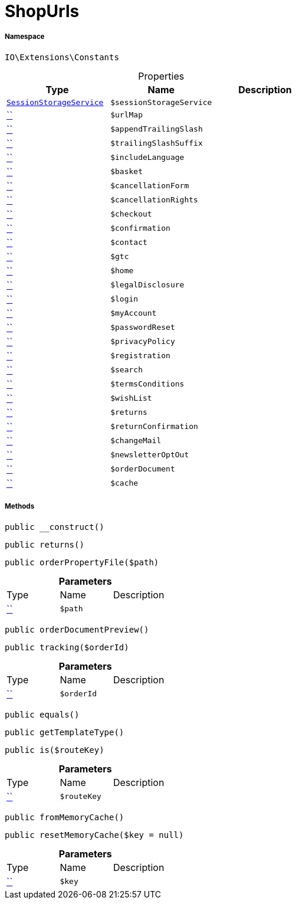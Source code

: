:table-caption!:
:example-caption!:
:source-highlighter: prettify
:sectids!:
[[io__shopurls]]
= ShopUrls





===== Namespace

`IO\Extensions\Constants`





.Properties
|===
|Type |Name |Description

|xref:IO/Services/SessionStorageService.adoc#[`SessionStorageService`]
a|`$sessionStorageService`
||         xref:5.0.0@plugin-::.adoc#[``]
a|`$urlMap`
||         xref:5.0.0@plugin-::.adoc#[``]
a|`$appendTrailingSlash`
||         xref:5.0.0@plugin-::.adoc#[``]
a|`$trailingSlashSuffix`
||         xref:5.0.0@plugin-::.adoc#[``]
a|`$includeLanguage`
||         xref:5.0.0@plugin-::.adoc#[``]
a|`$basket`
||         xref:5.0.0@plugin-::.adoc#[``]
a|`$cancellationForm`
||         xref:5.0.0@plugin-::.adoc#[``]
a|`$cancellationRights`
||         xref:5.0.0@plugin-::.adoc#[``]
a|`$checkout`
||         xref:5.0.0@plugin-::.adoc#[``]
a|`$confirmation`
||         xref:5.0.0@plugin-::.adoc#[``]
a|`$contact`
||         xref:5.0.0@plugin-::.adoc#[``]
a|`$gtc`
||         xref:5.0.0@plugin-::.adoc#[``]
a|`$home`
||         xref:5.0.0@plugin-::.adoc#[``]
a|`$legalDisclosure`
||         xref:5.0.0@plugin-::.adoc#[``]
a|`$login`
||         xref:5.0.0@plugin-::.adoc#[``]
a|`$myAccount`
||         xref:5.0.0@plugin-::.adoc#[``]
a|`$passwordReset`
||         xref:5.0.0@plugin-::.adoc#[``]
a|`$privacyPolicy`
||         xref:5.0.0@plugin-::.adoc#[``]
a|`$registration`
||         xref:5.0.0@plugin-::.adoc#[``]
a|`$search`
||         xref:5.0.0@plugin-::.adoc#[``]
a|`$termsConditions`
||         xref:5.0.0@plugin-::.adoc#[``]
a|`$wishList`
||         xref:5.0.0@plugin-::.adoc#[``]
a|`$returns`
||         xref:5.0.0@plugin-::.adoc#[``]
a|`$returnConfirmation`
||         xref:5.0.0@plugin-::.adoc#[``]
a|`$changeMail`
||         xref:5.0.0@plugin-::.adoc#[``]
a|`$newsletterOptOut`
||         xref:5.0.0@plugin-::.adoc#[``]
a|`$orderDocument`
||         xref:5.0.0@plugin-::.adoc#[``]
a|`$cache`
|
|===


===== Methods

[source%nowrap, php, subs=+macros]
[#__construct]
----

public __construct()

----







[source%nowrap, php, subs=+macros]
[#returns]
----

public returns()

----







[source%nowrap, php, subs=+macros]
[#orderpropertyfile]
----

public orderPropertyFile($path)

----







.*Parameters*
|===
|Type |Name |Description
|         xref:5.0.0@plugin-::.adoc#[``]
a|`$path`
|
|===


[source%nowrap, php, subs=+macros]
[#orderdocumentpreview]
----

public orderDocumentPreview()

----







[source%nowrap, php, subs=+macros]
[#tracking]
----

public tracking($orderId)

----







.*Parameters*
|===
|Type |Name |Description
|         xref:5.0.0@plugin-::.adoc#[``]
a|`$orderId`
|
|===


[source%nowrap, php, subs=+macros]
[#equals]
----

public equals()

----







[source%nowrap, php, subs=+macros]
[#gettemplatetype]
----

public getTemplateType()

----







[source%nowrap, php, subs=+macros]
[#is]
----

public is($routeKey)

----







.*Parameters*
|===
|Type |Name |Description
|         xref:5.0.0@plugin-::.adoc#[``]
a|`$routeKey`
|
|===


[source%nowrap, php, subs=+macros]
[#frommemorycache]
----

public fromMemoryCache()

----







[source%nowrap, php, subs=+macros]
[#resetmemorycache]
----

public resetMemoryCache($key = null)

----







.*Parameters*
|===
|Type |Name |Description
|         xref:5.0.0@plugin-::.adoc#[``]
a|`$key`
|
|===


